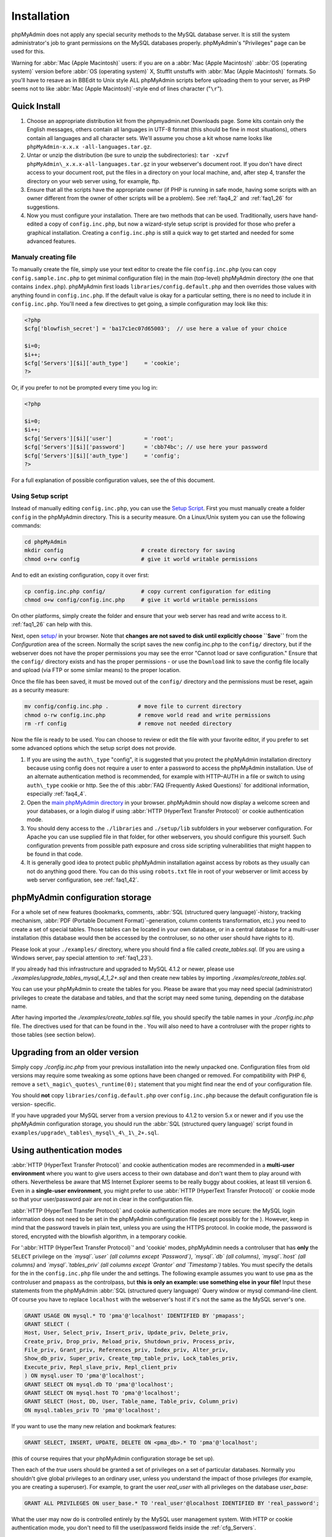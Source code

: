 .. _setup:

Installation
============

phpMyAdmin does not apply any special security methods to the MySQL
database server. It is still the system administrator's job to grant
permissions on the MySQL databases properly. phpMyAdmin's "Privileges"
page can be used for this.

Warning for :abbr:`Mac (Apple Macintosh)` users: if you are on a
:abbr:`Mac (Apple Macintosh)` :abbr:`OS (operating system)` version
before :abbr:`OS (operating system)` X, StuffIt unstuffs with
:abbr:`Mac (Apple Macintosh)` formats. So you'll have to resave as in
BBEdit to Unix style ALL phpMyAdmin scripts before uploading them to
your server, as PHP seems not to like :abbr:`Mac (Apple
Macintosh)`-style end of lines character ("``\r``").

.. _quick_install:

Quick Install
+++++++++++++

#. Choose an appropriate distribution kit from the phpmyadmin.net
   Downloads page. Some kits contain only the English messages, others
   contain all languages in UTF-8 format (this should be fine in most
   situations), others contain all languages and all character sets.
   We'll assume you chose a kit whose name looks like ``phpMyAdmin-x.x.x
   -all-languages.tar.gz``.
#. Untar or unzip the distribution (be sure to unzip the subdirectories):
   ``tar -xzvf phpMyAdmin\_x.x.x-all-languages.tar.gz`` in your
   webserver's document root. If you don't have direct access to your
   document root, put the files in a directory on your local machine,
   and, after step 4, transfer the directory on your web server using,
   for example, ftp.
#. Ensure that all the scripts have the appropriate owner (if PHP is
   running in safe mode, having some scripts with an owner different from
   the owner of other scripts will be a problem). See :ref:`faq4_2` and
   :ref:`faq1_26` for suggestions.
#. Now you must configure your installation. There are two methods that
   can be used. Traditionally, users have hand-edited a copy of
   ``config.inc.php``, but now a wizard-style setup script is provided
   for those who prefer a graphical installation. Creating a
   ``config.inc.php`` is still a quick way to get started and needed for
   some advanced features.


Manualy creating file
---------------------

To manually create the file, simply use your text editor to create the
file ``config.inc.php`` (you can copy ``config.sample.inc.php`` to get
minimal configuration file) in the main (top-level) phpMyAdmin
directory (the one that contains ``index.php``). phpMyAdmin first
loads ``libraries/config.default.php`` and then overrides those values
with anything found in ``config.inc.php``. If the default value is
okay for a particular setting, there is no need to include it in
``config.inc.php``. You'll need a few directives to get going, a
simple configuration may look like this:

.. code-block:: php

    
    <?php
    $cfg['blowfish_secret'] = 'ba17c1ec07d65003';  // use here a value of your choice
    
    $i=0;
    $i++;
    $cfg['Servers'][$i]['auth_type']     = 'cookie';
    ?>

Or, if you prefer to not be prompted every time you log in:

.. code-block:: php

    
    <?php
    
    $i=0;
    $i++;
    $cfg['Servers'][$i]['user']          = 'root';
    $cfg['Servers'][$i]['password']      = 'cbb74bc'; // use here your password
    $cfg['Servers'][$i]['auth_type']     = 'config';
    ?>

For a full explanation of possible configuration values, see the  of
this document.

.. _setup_script:

Using Setup script
------------------

Instead of manually editing ``config.inc.php``, you can use the `Setup
Script <setup/>`_. First you must manually create a folder ``config``
in the phpMyAdmin directory. This is a security measure. On a
Linux/Unix system you can use the following commands:

.. code-block:: sh

    
    cd phpMyAdmin
    mkdir config                        # create directory for saving
    chmod o+rw config                   # give it world writable permissions

And to edit an existing configuration, copy it over first:

.. code-block:: sh

    
    cp config.inc.php config/           # copy current configuration for editing
    chmod o+w config/config.inc.php     # give it world writable permissions

On other platforms, simply create the folder and ensure that your web
server has read and write access to it. :ref:`faq1_26` can help with
this.

Next, open `setup/ <setup/>`_ in your browser. Note that **changes are
not saved to disk until explicitly choose ``Save``** from the
*Configuration* area of the screen. Normally the script saves the new
config.inc.php to the ``config/`` directory, but if the webserver does
not have the proper permissions you may see the error "Cannot load or
save configuration." Ensure that the ``config/`` directory exists and
has the proper permissions - or use the ``Download`` link to save the
config file locally and upload (via FTP or some similar means) to the
proper location.

Once the file has been saved, it must be moved out of the ``config/``
directory and the permissions must be reset, again as a security
measure:

.. code-block:: sh

    
    mv config/config.inc.php .         # move file to current directory
    chmod o-rw config.inc.php          # remove world read and write permissions
    rm -rf config                      # remove not needed directory

Now the file is ready to be used. You can choose to review or edit the
file with your favorite editor, if you prefer to set some advanced
options which the setup script does not provide.

#. If you are using the ``auth\_type`` "config", it is suggested that you
   protect the phpMyAdmin installation directory because using config
   does not require a user to enter a password to access the phpMyAdmin
   installation. Use of an alternate authentication method is
   recommended, for example with HTTP–AUTH in a  file or switch to using
   ``auth\_type`` cookie or http. See the  of this :abbr:`FAQ (Frequently
   Asked Questions)` for additional information, especially
   :ref:`faq4_4`.
#. Open the `main phpMyAdmin directory <index.php>`_ in your browser.
   phpMyAdmin should now display a welcome screen and your databases, or
   a login dialog if using :abbr:`HTTP (HyperText Transfer Protocol)` or
   cookie authentication mode.
#. You should deny access to the ``./libraries`` and ``./setup/lib``
   subfolders in your webserver configuration. For Apache you can use
   supplied  file in that folder, for other webservers, you should
   configure this yourself. Such configuration prevents from possible
   path exposure and cross side scripting vulnerabilities that might
   happen to be found in that code.
#. It is generally good idea to protect public phpMyAdmin installation
   against access by robots as they usually can not do anything good
   there. You can do this using ``robots.txt`` file in root of your
   webserver or limit access by web server configuration, see
   :ref:`faq1_42`.

.. _linked-tables:

phpMyAdmin configuration storage
++++++++++++++++++++++++++++++++

For a whole set of new features (bookmarks, comments, :abbr:`SQL
(structured query language)`-history, tracking mechanism, :abbr:`PDF
(Portable Document Format)`-generation, column contents
transformation, etc.) you need to create a set of special tables.
Those tables can be located in your own database, or in a central
database for a multi-user installation (this database would then be
accessed by the controluser, so no other user should have rights to
it).

Please look at your ``./examples/`` directory, where you should find a
file called *create\_tables.sql*. (If you are using a Windows server,
pay special attention to :ref:`faq1_23`).

If you already had this infrastructure and upgraded to MySQL 4.1.2 or
newer, please use *./examples/upgrade\_tables\_mysql\_4\_1\_2+.sql*
and then create new tables by importing
*./examples/create\_tables.sql*.

You can use your phpMyAdmin to create the tables for you. Please be
aware that you may need special (administrator) privileges to create
the database and tables, and that the script may need some tuning,
depending on the database name.

After having imported the *./examples/create\_tables.sql* file, you
should specify the table names in your *./config.inc.php* file. The
directives used for that can be found in the . You will also need to
have a controluser with the proper rights to those tables (see section
below).

.. _upgrading:

Upgrading from an older version
+++++++++++++++++++++++++++++++

Simply copy *./config.inc.php* from your previous installation into
the newly unpacked one. Configuration files from old versions may
require some tweaking as some options have been changed or removed.
For compatibility with PHP 6, remove a
``set\_magic\_quotes\_runtime(0);`` statement that you might find near
the end of your configuration file.

You should **not** copy ``libraries/config.default.php`` over
``config.inc.php`` because the default configuration file is version-
specific.

If you have upgraded your MySQL server from a version previous to
4.1.2 to version 5.x or newer and if you use the phpMyAdmin
configuration storage, you should run the :abbr:`SQL (structured query
language)` script found in
``examples/upgrade\_tables\_mysql\_4\_1\_2+.sql``.

.. _authentication_modes:

Using authentication modes
++++++++++++++++++++++++++

:abbr:`HTTP (HyperText Transfer Protocol)` and cookie authentication
modes are recommended in a **multi-user environment** where you want
to give users access to their own database and don't want them to play
around with others. Nevertheless be aware that MS Internet Explorer
seems to be really buggy about cookies, at least till version 6. Even
in a **single-user environment**, you might prefer to use :abbr:`HTTP
(HyperText Transfer Protocol)` or cookie mode so that your
user/password pair are not in clear in the configuration file.

:abbr:`HTTP (HyperText Transfer Protocol)` and cookie authentication
modes are more secure: the MySQL login information does not need to be
set in the phpMyAdmin configuration file (except possibly for the ).
However, keep in mind that the password travels in plain text, unless
you are using the HTTPS protocol. In cookie mode, the password is
stored, encrypted with the blowfish algorithm, in a temporary cookie.

.. note: 
   
    This section is only applicable if your MySQL server is running
    with ``--skip-show-database``. 

For ':abbr:`HTTP (HyperText Transfer
Protocol)`' and 'cookie' modes, phpMyAdmin needs a controluser that
has **only** the ``SELECT`` privilege on the *`mysql`.`user` (all
columns except `Password`)*, *`mysql`.`db` (all columns)*,
*`mysql`.`host` (all columns)* and *`mysql`.`tables\_priv` (all
columns except `Grantor` and `Timestamp`)* tables. You must specify
the details for the  in the ``config.inc.php`` file under the  and
settings. The following example assumes you want to use ``pma`` as the
controluser and ``pmapass`` as the controlpass, but **this is only an
example: use something else in your file!** Input these statements
from the phpMyAdmin :abbr:`SQL (structured query language)` Query
window or mysql command–line client. Of course you have to replace
``localhost`` with the webserver's host if it's not the same as the
MySQL server's one.  

.. code-block:: sql
   
   GRANT USAGE ON mysql.* TO 'pma'@'localhost' IDENTIFIED BY 'pmapass';
   GRANT SELECT (
   Host, User, Select_priv, Insert_priv, Update_priv, Delete_priv,
   Create_priv, Drop_priv, Reload_priv, Shutdown_priv, Process_priv,
   File_priv, Grant_priv, References_priv, Index_priv, Alter_priv,
   Show_db_priv, Super_priv, Create_tmp_table_priv, Lock_tables_priv,
   Execute_priv, Repl_slave_priv, Repl_client_priv
   ) ON mysql.user TO 'pma'@'localhost';
   GRANT SELECT ON mysql.db TO 'pma'@'localhost';
   GRANT SELECT ON mysql.host TO 'pma'@'localhost';
   GRANT SELECT (Host, Db, User, Table_name, Table_priv, Column_priv)
   ON mysql.tables_priv TO 'pma'@'localhost';
   
If you want to use the many new relation and bookmark features:
   
.. code-block:: sql
   
   GRANT SELECT, INSERT, UPDATE, DELETE ON <pma_db>.* TO 'pma'@'localhost';
   
(this of course requires that your phpMyAdmin
configuration storage be set up).
   
Then each of the *true* users should be granted a set of privileges
on a set of particular databases. Normally you shouldn't give global
privileges to an ordinary user, unless you understand the impact of those
privileges (for example, you are creating a superuser).
For example, to grant the user *real_user* with all privileges on
the database *user_base*:
   
.. code-block:: sql
   
   GRANT ALL PRIVILEGES ON user_base.* TO 'real_user'@localhost IDENTIFIED BY 'real_password';
   
   
What the user may now do is controlled entirely by the MySQL user management
system. With HTTP or cookie authentication mode, you don't need to fill the
user/password fields inside the :ref:`cfg_Servers`.


':abbr:`HTTP (HyperText Transfer Protocol)`' authentication mode
----------------------------------------------------------------

* Uses :abbr:`HTTP (HyperText Transfer Protocol)` Basic authentication
  method and allows you to log in as any valid MySQL user.
* Is supported with most PHP configurations. For :abbr:`IIS (Internet
  Information Services)` (:abbr:`ISAPI (Internet Server Application
  Programming Interface)`) support using :abbr:`CGI (Common Gateway
  Interface)` PHP see :ref:`faq1_32`, for using with Apache :abbr:`CGI
  (Common Gateway Interface)` see :ref:`faq1_35`.
* See also :ref:`faq4_4` about not using the  mechanism along with
  ':abbr:`HTTP (HyperText Transfer Protocol)`' authentication mode.


'cookie' authentication mode
----------------------------

* You can use this method as a replacement for the :abbr:`HTTP
  (HyperText Transfer Protocol)` authentication (for example, if you're
  running :abbr:`IIS (Internet Information Services)`).
* Obviously, the user must enable cookies in the browser, but this is
  now a requirement for all authentication modes.
* With this mode, the user can truly log out of phpMyAdmin and log in
  back with the same username.
* If you want to log in to arbitrary server see  directive.
* As mentioned in the  section, having the ``mcrypt`` extension will
  speed up access considerably, but is not required.


'signon' authentication mode
----------------------------

* This mode is a convenient way of using credentials from another
  application to authenticate to phpMyAdmin.
* The other application has to store login information into session
  data.
* More details in the  section.


'config' authentication mode
----------------------------

* This mode is the less secure one because it requires you to fill the
  and  fields (and as a result, anyone who can read your config.inc.php
  can discover your username and password).  But you don't need to setup
  a "controluser" here: using the  might be enough.
* In the :ref:`faqmultiuser` section, there is an entry explaining how
  to protect your configuration file.
* For additional security in this mode, you may wish to consider the
  Host authentication  and  configuration directives.
* Unlike cookie and http, does not require a user to log in when first
  loading the phpMyAdmin site. This is by design but could allow any
  user to access your installation. Use of some restriction method is
  suggested, perhaps a  file with the HTTP-AUTH directive or disallowing
  incoming HTTP requests at one’s router or firewall will suffice (both
  of which are beyond the scope of this manual but easily searchable
  with Google).

.. _swekey:

Swekey authentication
---------------------

The Swekey is a low cost authentication USB key that can be used in
web applications. When Swekey authentication is activated, phpMyAdmin
requires the users's Swekey to be plugged before entering the login
page (currently supported for cookie authentication mode only). Swekey
Authentication is disabled by default. To enable it, add the following
line to ``config.inc.php``:

.. code-block:: none

    
    $cfg['Servers'][$i]['auth_swekey_config'] = '/etc/swekey.conf';

You then have to create the ``swekey.conf`` file that will associate
each user with their Swekey Id. It is important to place this file
outside of your web server's document root (in the example, it is
located in ``/etc``). A self documented sample file is provided in the
``examples`` directory. Feel free to use it with your own users'
information. If you want to purchase a Swekey please visit
`http://phpmyadmin.net/auth\_key <http://phpmyadmin.net/auth_key>`_
since this link provides funding for phpMyAdmin.

